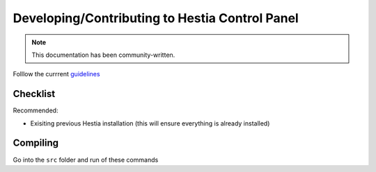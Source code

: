 Developing/Contributing to Hestia Control Panel
================================================
.. note::
  This documentation has been community-written.

Folllow the currrent `guidelines <https://github.com/hestiacp/hestiacp/blob/main/CONTRIBUTING.md>`_

########
Checklist
########

Recommended:

- Exisiting previous Hestia installation (this will ensure everything is already installed)

########
Compiling
########

Go into the ``src`` folder and run of these commands

.. tabs:: 

    .. code-tab:: c
        Compile and install

        ./hst_autocompile.sh --hestia --install '~localsrc'
    .. code-tab:: c 
        Compile but don't install

        ./hst_autocompile.sh --hestia --noinstall --keepbuild '~localsrc'